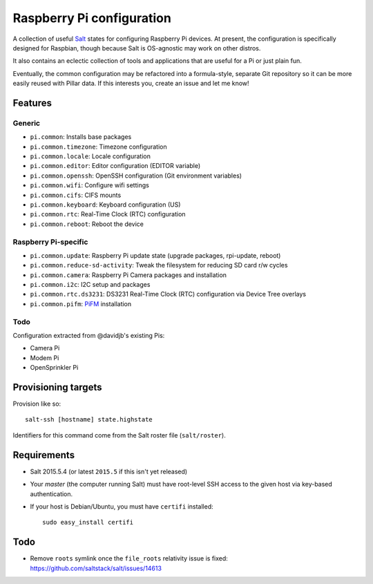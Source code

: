 Raspberry Pi configuration
==========================

A collection of useful `Salt <http://docs.saltstack.com/>`_ states for
configuring Raspberry Pi devices.  At present, the configuration is
specifically designed for Raspbian, though because Salt is OS-agnostic may
work on other distros.

It also contains an eclectic collection of tools and applications that are
useful for a Pi or just plain fun.

Eventually, the common configuration may be refactored into a formula-style,
separate Git repository so it can be more easily reused with Pillar data. If
this interests you, create an issue and let me know!

Features
--------

Generic
~~~~~~~

* ``pi.common``: Installs base packages
* ``pi.common.timezone``: Timezone configuration
* ``pi.common.locale``: Locale configuration
* ``pi.common.editor``:  Editor configuration (EDITOR variable)
* ``pi.common.openssh``: OpenSSH configuration (Git environment variables)
* ``pi.common.wifi``: Configure wifi settings
* ``pi.common.cifs``: CIFS mounts
* ``pi.common.keyboard``: Keyboard configuration (US)
* ``pi.common.rtc``: Real-Time Clock (RTC) configuration
* ``pi.common.reboot``: Reboot the device

Raspberry Pi-specific
~~~~~~~~~~~~~~~~~~~~~

* ``pi.common.update``: Raspberry Pi update state (upgrade packages, rpi-update, reboot)
* ``pi.common.reduce-sd-activity``: Tweak the filesystem for reducing SD card
  r/w cycles
* ``pi.common.camera``: Raspberry Pi Camera packages and installation
* ``pi.common.i2c``: I2C setup and packages
* ``pi.common.rtc.ds3231``: DS3231 Real-Time Clock (RTC) configuration via
  Device Tree overlays
* ``pi.common.pifm``: `PiFM <https://github.com/rm-hull/pifm>`_ installation

Todo
~~~~

Configuration extracted from @davidjb's existing Pis:

* Camera Pi
* Modem Pi
* OpenSprinkler Pi



Provisioning targets
--------------------

Provision like so::

   salt-ssh [hostname] state.highstate

Identifiers for this command come from the Salt roster file (``salt/roster``).

Requirements
------------

* Salt 2015.5.4 (or latest ``2015.5`` if this isn't yet released)
* Your *master* (the computer running Salt) must have root-level SSH access to
  the given host via key-based authentication.
* If your host is Debian/Ubuntu, you must have ``certifi`` installed::

     sudo easy_install certifi

Todo
----

* Remove ``roots`` symlink once the ``file_roots`` relativity
  issue is fixed: https://github.com/saltstack/salt/issues/14613

